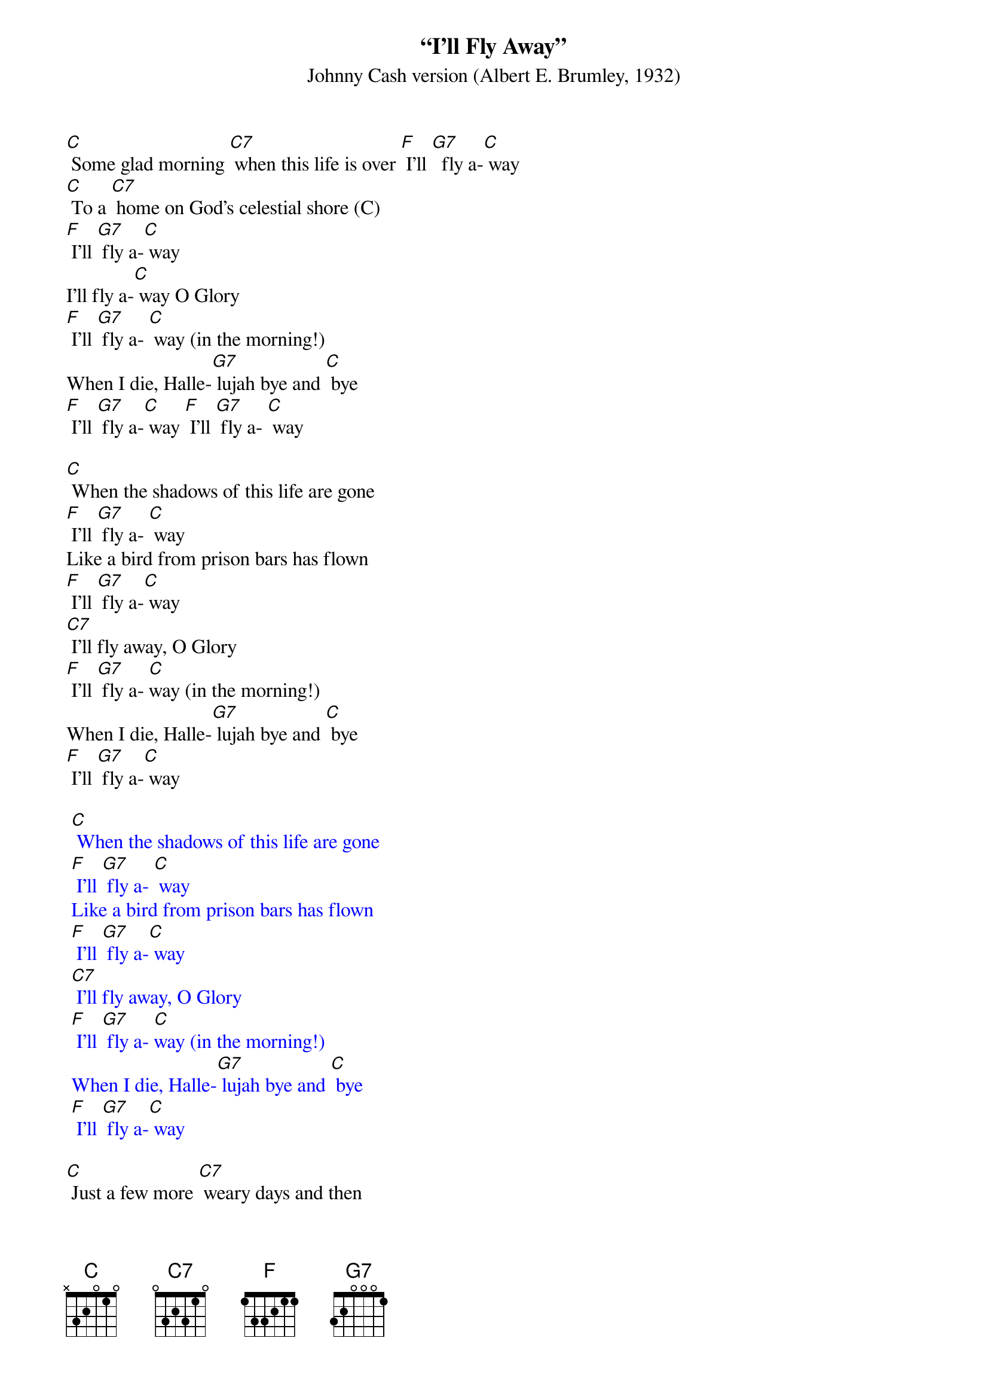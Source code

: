 {t: “I'll Fly Away”}
{st: Johnny Cash version (Albert E. Brumley, 1932)}

[C] Some glad morning [C7] when this life is over [F] I'll [G7]  fly a-[C] way
[C] To a [C7] home on God's celestial shore (C)
[F] I'll [G7] fly a-[C] way
I'll fly a-[C] way O Glory
[F] I'll [G7] fly a- [C] way (in the morning!)
When I die, Halle-[G7] lujah bye and [C] bye
[F] I'll [G7] fly a-[C] way [F] I'll [G7] fly a- [C] way

[C] When the shadows of this life are gone
[F] I'll [G7] fly a- [C] way
Like a bird from prison bars has flown
[F] I'll [G7] fly a-[C] way
[C7] I'll fly away, O Glory
[F] I'll [G7] fly a- [C]way (in the morning!)
When I die, Halle-[G7] lujah bye and [C] bye
[F] I'll [G7] fly a-[C] way

{textcolour: blue}
 [C] When the shadows of this life are gone
 [F] I'll [G7] fly a- [C] way
 Like a bird from prison bars has flown
 [F] I'll [G7] fly a-[C] way
 [C7] I'll fly away, O Glory
 [F] I'll [G7] fly a- [C]way (in the morning!)
 When I die, Halle-[G7] lujah bye and [C] bye
 [F] I'll [G7] fly a-[C] way
{textcolour}

[C] Just a few more [C7] weary days and then
[F] I'll [G7] fly a- [C] way
To a land where [G7] joy shall never [C] end
[F] I'll [G7] fly a-[C] way
[C] I'll fly a-[C7] way O Glory
[F] I'll [G7] fly a- [C] way (in the morning!)
When I die Halle-[G7] lujah bye and [C] bye
[F] I'll [G7] fly a-[C] way
[F] [G7] [C]

{textcolour: blue}
 [C] I'll fly a-[C7] way O Glory
 [F] I'll [G7] fly a- [C] way (in the morning!)
 When I die Halle-[G7] lujah bye and [C] bye
 [F] I'll [G7] fly a-[C] way
 [F] [G7] [C]
{textcolour}
